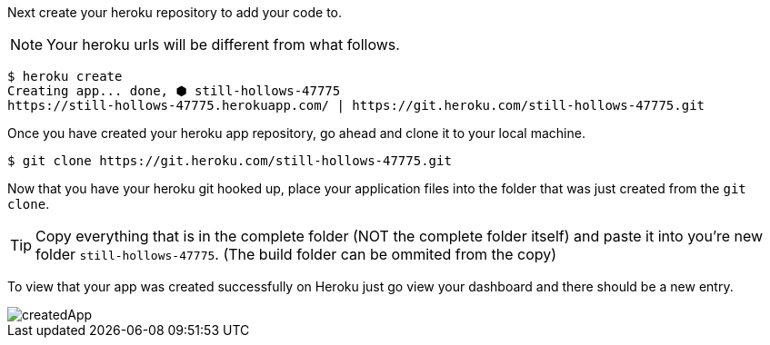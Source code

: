 Next create your heroku repository to add your code to.

NOTE: Your heroku urls will be different from what follows.

[source,bash]
----
$ heroku create
Creating app... done, ⬢ still-hollows-47775
https://still-hollows-47775.herokuapp.com/ | https://git.heroku.com/still-hollows-47775.git
----

Once you have created your heroku app repository, go ahead and clone it to your local machine.

[source,bash]
----
$ git clone https://git.heroku.com/still-hollows-47775.git
----

Now that you have your heroku git hooked up, place your application files into the folder
that was just created from the `git clone`.

TIP: Copy everything that is in the complete folder (NOT the complete folder itself) and
paste it into you're new folder `still-hollows-47775`. (The build folder can be ommited from
the copy)

To view that your app was created successfully on Heroku just go view your dashboard and
there should be a new entry.

image::createdApp.png[]